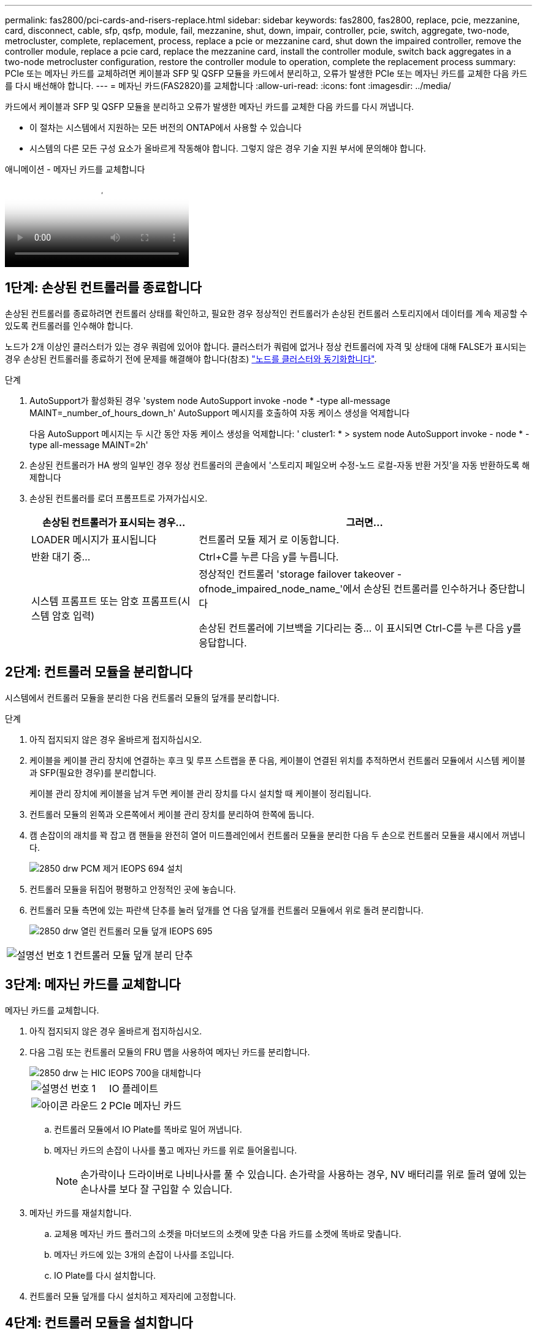 ---
permalink: fas2800/pci-cards-and-risers-replace.html 
sidebar: sidebar 
keywords: fas2800, fas2800, replace, pcie, mezzanine, card, disconnect, cable, sfp, qsfp, module, fail, mezzanine, shut, down, impair, controller, pcie, switch, aggregate, two-node, metrocluster, complete, replacement, process, replace a pcie or mezzanine card, shut down the impaired controller, remove the controller module, replace a pcie card, replace the mezzanine card, install the controller module, switch back aggregates in a two-node metrocluster configuration, restore the controller module to operation, complete the replacement process 
summary: PCIe 또는 메자닌 카드를 교체하려면 케이블과 SFP 및 QSFP 모듈을 카드에서 분리하고, 오류가 발생한 PCIe 또는 메자닌 카드를 교체한 다음 카드를 다시 배선해야 합니다. 
---
= 메자닌 카드(FAS2820)를 교체합니다
:allow-uri-read: 
:icons: font
:imagesdir: ../media/


[role="lead"]
카드에서 케이블과 SFP 및 QSFP 모듈을 분리하고 오류가 발생한 메자닌 카드를 교체한 다음 카드를 다시 꺼냅니다.

* 이 절차는 시스템에서 지원하는 모든 버전의 ONTAP에서 사용할 수 있습니다
* 시스템의 다른 모든 구성 요소가 올바르게 작동해야 합니다. 그렇지 않은 경우 기술 지원 부서에 문의해야 합니다.


.애니메이션 - 메자닌 카드를 교체합니다
video::a8ec891d-f6f6-4479-9ca2-af47017254ff[panopto]


== 1단계: 손상된 컨트롤러를 종료합니다

손상된 컨트롤러를 종료하려면 컨트롤러 상태를 확인하고, 필요한 경우 정상적인 컨트롤러가 손상된 컨트롤러 스토리지에서 데이터를 계속 제공할 수 있도록 컨트롤러를 인수해야 합니다.

노드가 2개 이상인 클러스터가 있는 경우 쿼럼에 있어야 합니다. 클러스터가 쿼럼에 없거나 정상 컨트롤러에 자격 및 상태에 대해 FALSE가 표시되는 경우 손상된 컨트롤러를 종료하기 전에 문제를 해결해야 합니다(참조) link:https://docs.netapp.com/us-en/ontap/system-admin/synchronize-node-cluster-task.html?q=Quorum["노드를 클러스터와 동기화합니다"^].

.단계
. AutoSupport가 활성화된 경우 'system node AutoSupport invoke -node * -type all-message MAINT=_number_of_hours_down_h' AutoSupport 메시지를 호출하여 자동 케이스 생성을 억제합니다
+
다음 AutoSupport 메시지는 두 시간 동안 자동 케이스 생성을 억제합니다: ' cluster1: * > system node AutoSupport invoke - node * -type all-message MAINT=2h'

. 손상된 컨트롤러가 HA 쌍의 일부인 경우 정상 컨트롤러의 콘솔에서 '스토리지 페일오버 수정-노드 로컬-자동 반환 거짓'을 자동 반환하도록 해제합니다
. 손상된 컨트롤러를 로더 프롬프트로 가져가십시오.
+
[cols="1,2"]
|===
| 손상된 컨트롤러가 표시되는 경우... | 그러면... 


 a| 
LOADER 메시지가 표시됩니다
 a| 
컨트롤러 모듈 제거 로 이동합니다.



 a| 
반환 대기 중...
 a| 
Ctrl+C를 누른 다음 y를 누릅니다.



 a| 
시스템 프롬프트 또는 암호 프롬프트(시스템 암호 입력)
 a| 
정상적인 컨트롤러 'storage failover takeover -ofnode_impaired_node_name_'에서 손상된 컨트롤러를 인수하거나 중단합니다

손상된 컨트롤러에 기브백을 기다리는 중... 이 표시되면 Ctrl-C를 누른 다음 y를 응답합니다.

|===




== 2단계: 컨트롤러 모듈을 분리합니다

시스템에서 컨트롤러 모듈을 분리한 다음 컨트롤러 모듈의 덮개를 분리합니다.

.단계
. 아직 접지되지 않은 경우 올바르게 접지하십시오.
. 케이블을 케이블 관리 장치에 연결하는 후크 및 루프 스트랩을 푼 다음, 케이블이 연결된 위치를 추적하면서 컨트롤러 모듈에서 시스템 케이블과 SFP(필요한 경우)를 분리합니다.
+
케이블 관리 장치에 케이블을 남겨 두면 케이블 관리 장치를 다시 설치할 때 케이블이 정리됩니다.

. 컨트롤러 모듈의 왼쪽과 오른쪽에서 케이블 관리 장치를 분리하여 한쪽에 둡니다.
. 캠 손잡이의 래치를 꽉 잡고 캠 핸들을 완전히 열어 미드플레인에서 컨트롤러 모듈을 분리한 다음 두 손으로 컨트롤러 모듈을 섀시에서 꺼냅니다.
+
image::../media/drw_2850_pcm_remove_install_IEOPS-694.svg[2850 drw PCM 제거 IEOPS 694 설치]

. 컨트롤러 모듈을 뒤집어 평평하고 안정적인 곳에 놓습니다.
. 컨트롤러 모듈 측면에 있는 파란색 단추를 눌러 덮개를 연 다음 덮개를 컨트롤러 모듈에서 위로 돌려 분리합니다.
+
image::../media/drw_2850_open_controller_module_cover_IEOPS-695.svg[2850 drw 열린 컨트롤러 모듈 덮개 IEOPS 695]



[cols="1,3"]
|===


 a| 
image::../media/icon_round_1.png[설명선 번호 1]
 a| 
컨트롤러 모듈 덮개 분리 단추

|===


== 3단계: 메자닌 카드를 교체합니다

메자닌 카드를 교체합니다.

. 아직 접지되지 않은 경우 올바르게 접지하십시오.
. 다음 그림 또는 컨트롤러 모듈의 FRU 맵을 사용하여 메자닌 카드를 분리합니다.
+
image::../media/drw_2850_replace_HIC_IEOPS-700.svg[2850 drw 는 HIC IEOPS 700을 대체합니다]

+
[cols="1,3"]
|===


 a| 
image::../media/icon_round_1.png[설명선 번호 1]
 a| 
IO 플레이트



 a| 
image::../media/icon_round_2.png[아이콘 라운드 2]
 a| 
PCIe 메자닌 카드

|===
+
.. 컨트롤러 모듈에서 IO Plate를 똑바로 밀어 꺼냅니다.
.. 메자닌 카드의 손잡이 나사를 풀고 메자닌 카드를 위로 들어올립니다.
+

NOTE: 손가락이나 드라이버로 나비나사를 풀 수 있습니다. 손가락을 사용하는 경우, NV 배터리를 위로 돌려 옆에 있는 손나사를 보다 잘 구입할 수 있습니다.



. 메자닌 카드를 재설치합니다.
+
.. 교체용 메자닌 카드 플러그의 소켓을 마더보드의 소켓에 맞춘 다음 카드를 소켓에 똑바로 맞춥니다.
.. 메자닌 카드에 있는 3개의 손잡이 나사를 조입니다.
.. IO Plate를 다시 설치합니다.


. 컨트롤러 모듈 덮개를 다시 설치하고 제자리에 고정합니다.




== 4단계: 컨트롤러 모듈을 설치합니다

컨트롤러 모듈을 다시 설치합니다.

.단계
. 아직 접지되지 않은 경우 올바르게 접지하십시오.
. 아직 설치하지 않은 경우 컨트롤러 모듈의 덮개를 다시 끼우십시오.
. 컨트롤러 모듈을 뒤집어 섀시의 입구에 맞춥니다.
. 컨트롤러 모듈을 반쯤 시스템에 밀어 넣습니다. 컨트롤러 모듈의 끝을 섀시의 구멍에 맞추고 컨트롤러 모듈을 반쯤 눌러 시스템에 넣습니다.
+

NOTE: 지시가 있을 때까지 컨트롤러 모듈을 섀시에 완전히 삽입하지 마십시오.

. 필요에 따라 시스템을 다시 연결합니다.
+
미디어 컨버터(QSFP 또는 SFP)를 분리한 경우 광섬유 케이블을 사용하는 경우 다시 설치해야 합니다.

. 컨트롤러 모듈 재설치를 완료합니다.
+
.. 캠 핸들을 열린 위치에 둔 상태에서 컨트롤러 모듈이 중앙판과 완전히 맞닿고 완전히 장착될 때까지 단단히 누른 다음 캠 핸들을 잠금 위치로 닫습니다.
+

NOTE: 커넥터가 손상되지 않도록 컨트롤러 모듈을 섀시에 밀어 넣을 때 과도한 힘을 가하지 마십시오.

+
컨트롤러가 섀시에 장착되면 바로 부팅이 시작됩니다.

.. 아직 설치하지 않은 경우 케이블 관리 장치를 다시 설치하십시오.
.. 케이블을 후크와 루프 스트랩으로 케이블 관리 장치에 연결합니다.


. 스토리지 'storage failover back-ofnode_impaired_node_name_'을 제공하여 컨트롤러를 정상 작동 상태로 되돌립니다
. 를 사용하여 자동 반환 복원 `storage failover modify -node local -auto-giveback true` 명령.
. AutoSupport 유지보수 윈도우가 트리거된 경우 를 사용하여 윈도우를 종료합니다 `system node autosupport invoke -node * -type all -message MAINT=END` 명령.




== 5단계: 장애가 발생한 부품을 NetApp에 반환

키트와 함께 제공된 RMA 지침에 설명된 대로 오류가 발생한 부품을 NetApp에 반환합니다.  https://mysupport.netapp.com/site/info/rma["부품 반환 및 교체"]자세한 내용은 페이지를 참조하십시오.

